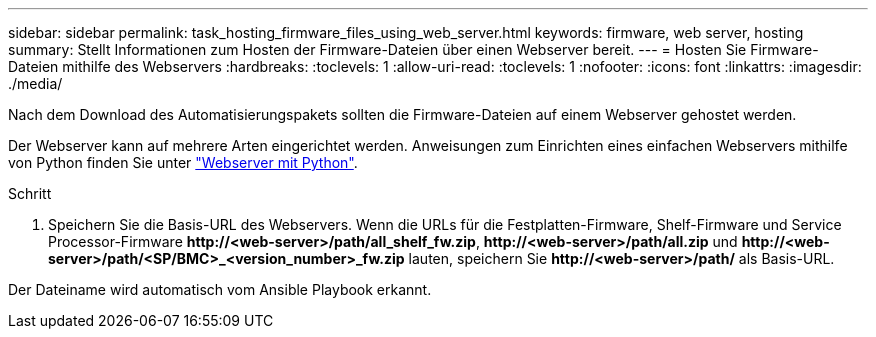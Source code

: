 ---
sidebar: sidebar 
permalink: task_hosting_firmware_files_using_web_server.html 
keywords: firmware, web server, hosting 
summary: Stellt Informationen zum Hosten der Firmware-Dateien über einen Webserver bereit. 
---
= Hosten Sie Firmware-Dateien mithilfe des Webservers
:hardbreaks:
:toclevels: 1
:allow-uri-read: 
:toclevels: 1
:nofooter: 
:icons: font
:linkattrs: 
:imagesdir: ./media/


[role="lead"]
Nach dem Download des Automatisierungspakets sollten die Firmware-Dateien auf einem Webserver gehostet werden.

Der Webserver kann auf mehrere Arten eingerichtet werden. Anweisungen zum Einrichten eines einfachen Webservers mithilfe von Python finden Sie unter link:https://docs.python.org/3/library/http.server.html["Webserver mit Python"^].

.Schritt
. Speichern Sie die Basis-URL des Webservers. Wenn die URLs für die Festplatten-Firmware, Shelf-Firmware und Service Processor-Firmware *\http://<web-server>/path/all_shelf_fw.zip*, *\http://<web-server>/path/all.zip* und *\http://<web-server>/path/<SP/BMC>_<version_number>_fw.zip* lauten, speichern Sie *\http://<web-server>/path/* als Basis-URL.


Der Dateiname wird automatisch vom Ansible Playbook erkannt.
